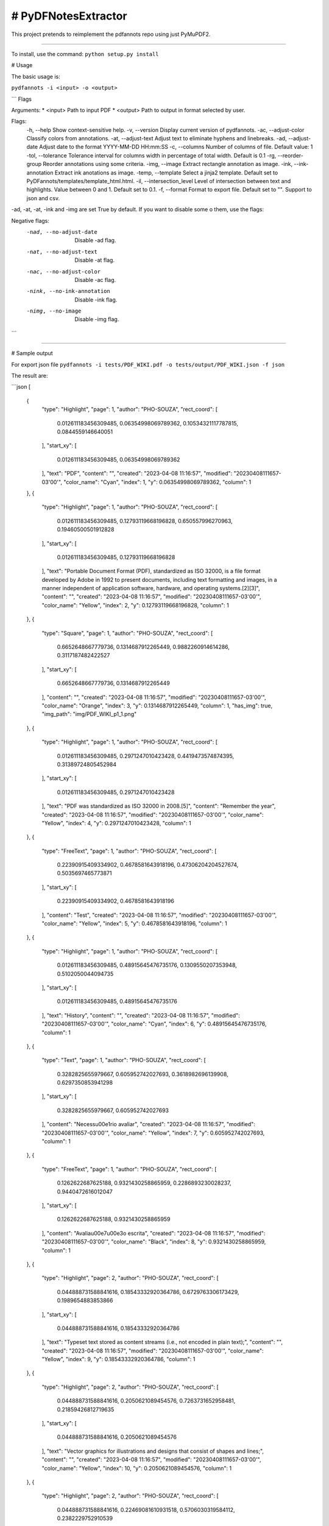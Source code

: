 # PyDFNotesExtractor
========================

This project pretends to reimplement the pdfannots repo using just PyMuPDF2.

-----------

To install, use the command:
``python setup.py install``

# Usage

The basic usage is:

``pydfannots -i <input> -o <output>``


```
Flags

Arguments:
* <input>  Path to input PDF
* <output>  Path to output in format selected by user.

Flags:
    -h, --help Show context-sensitive help.
    -v, --version   Display current version of pydfannots.
    -ac, --adjust-color Classify colors from annotations. 
    -at, --adjust-text  Adjust text to eliminate hyphens and linebreaks.
    -ad, --adjust-date Adjust date to the format YYYY-MM-DD HH:mm:SS
    -c, --columns   Number of columns of file. Default value: 1
    -tol, --tolerance   Tolerance interval for columns width in percentage of total width. Default is 0.1
    -rg, --reorder-group    Reorder annotations using some criteria.
    -img, --image   Extract rectangle annotation as image.
    -ink, --ink-annotation  Extract ink anotations as image.
    -temp, --template   Select a jinja2 template. Default set to PyDFannots/templates/template_html.html.
    -il, --intersection_level   Level of intersection between text and highlights. Value between 0 and 1. Default set to 0.1.
    -f, --format    Format to export file. Default set to "". Support to json and csv.

-ad, -at, -at, -ink and -img are set True by default. If you want to disable some o them, use the flags:

Negative flags:
    -nad, --no-adjust-date  Disable -ad flag.
    -nat, --no-adjust-text  Disable -at flag.
    -nac, --no-adjust-color  Disable -ac flag.
    -nink, --no-ink-annotation  Disable -ink flag.
    -nimg, --no-image  Disable -img flag.
```

---------------

# Sample output

For export json file
``pydfannots -i tests/PDF_WIKI.pdf -o tests/output/PDF_WIKI.json -f json``

The result are:

```json
[
    {
        "type": "Highlight",
        "page": 1,
        "author": "PHO-SOUZA",
        "rect_coord": [
            0.012611183456309485,
            0.06354998069789362,
            0.10534321117787815,
            0.0844559146640051
        ],
        "start_xy": [
            0.012611183456309485,
            0.06354998069789362
        ],
        "text": "PDF",
        "content": "",
        "created": "2023-04-08 11:16:57",
        "modified": "20230408111657-03'00'",
        "color_name": "Cyan",
        "index": 1,
        "y": 0.06354998069789362,
        "column": 1
    },
    {
        "type": "Highlight",
        "page": 1,
        "author": "PHO-SOUZA",
        "rect_coord": [
            0.012611183456309485,
            0.12793119668196828,
            0.650557996270963,
            0.19460500501912828
        ],
        "start_xy": [
            0.012611183456309485,
            0.12793119668196828
        ],
        "text": "Portable Document Format (PDF), standardized as ISO 32000, is a file format developed by Adobe in 1992 to present documents, including text formatting and images, in a manner independent of application software, hardware, and operating systems.[2][3]",
        "content": "",
        "created": "2023-04-08 11:16:57",
        "modified": "20230408111657-03'00'",
        "color_name": "Yellow",
        "index": 2,
        "y": 0.12793119668196828,
        "column": 1
    },
    {
        "type": "Square",
        "page": 1,
        "author": "PHO-SOUZA",
        "rect_coord": [
            0.6652648667779736,
            0.1314687912265449,
            0.9882260914614286,
            0.3117187482422527
        ],
        "start_xy": [
            0.6652648667779736,
            0.1314687912265449
        ],
        "content": "",
        "created": "2023-04-08 11:16:57",
        "modified": "20230408111657-03'00'",
        "color_name": "Orange",
        "index": 3,
        "y": 0.1314687912265449,
        "column": 1,
        "has_img": true,
        "img_path": "img/PDF_WIKI_p1_1.png"
    },
    {
        "type": "Highlight",
        "page": 1,
        "author": "PHO-SOUZA",
        "rect_coord": [
            0.012611183456309485,
            0.2971247010423428,
            0.4419473574874395,
            0.31389724805452984
        ],
        "start_xy": [
            0.012611183456309485,
            0.2971247010423428
        ],
        "text": "PDF was standardized as ISO 32000 in 2008.[5]",
        "content": "Remember the year",
        "created": "2023-04-08 11:16:57",
        "modified": "20230408111657-03'00'",
        "color_name": "Yellow",
        "index": 4,
        "y": 0.2971247010423428,
        "column": 1
    },
    {
        "type": "FreeText",
        "page": 1,
        "author": "PHO-SOUZA",
        "rect_coord": [
            0.22390915409334902,
            0.4678581643918196,
            0.47306204204527674,
            0.5035697465773871
        ],
        "start_xy": [
            0.22390915409334902,
            0.4678581643918196
        ],
        "content": "Test",
        "created": "2023-04-08 11:16:57",
        "modified": "20230408111657-03'00'",
        "color_name": "Yellow",
        "index": 5,
        "y": 0.4678581643918196,
        "column": 1
    },
    {
        "type": "Highlight",
        "page": 1,
        "author": "PHO-SOUZA",
        "rect_coord": [
            0.012611183456309485,
            0.48915645476735176,
            0.1309550207353948,
            0.5102050044094735
        ],
        "start_xy": [
            0.012611183456309485,
            0.48915645476735176
        ],
        "text": "History",
        "content": "",
        "created": "2023-04-08 11:16:57",
        "modified": "20230408111657-03'00'",
        "color_name": "Cyan",
        "index": 6,
        "y": 0.48915645476735176,
        "column": 1
    },
    {
        "type": "Text",
        "page": 1,
        "author": "PHO-SOUZA",
        "rect_coord": [
            0.3282825655979667,
            0.605952742027693,
            0.3618982696139908,
            0.6297350853941298
        ],
        "start_xy": [
            0.3282825655979667,
            0.605952742027693
        ],
        "content": "Necess\u00e1rio avaliar",
        "created": "2023-04-08 11:16:57",
        "modified": "20230408111657-03'00'",
        "color_name": "Yellow",
        "index": 7,
        "y": 0.605952742027693,
        "column": 1
    },
    {
        "type": "FreeText",
        "page": 1,
        "author": "PHO-SOUZA",
        "rect_coord": [
            0.1262622687625188,
            0.9321430258865959,
            0.2286893230028237,
            0.9440472616012047
        ],
        "start_xy": [
            0.1262622687625188,
            0.9321430258865959
        ],
        "content": "Avalia\u00e7\u00e3o escrita",
        "created": "2023-04-08 11:16:57",
        "modified": "20230408111657-03'00'",
        "color_name": "Black",
        "index": 8,
        "y": 0.9321430258865959,
        "column": 1
    },
    {
        "type": "Highlight",
        "page": 2,
        "author": "PHO-SOUZA",
        "rect_coord": [
            0.044888731588841616,
            0.18543332920364786,
            0.6729763306173429,
            0.1989654883853866
        ],
        "start_xy": [
            0.044888731588841616,
            0.18543332920364786
        ],
        "text": "Typeset text stored as content streams (i.e., not encoded in plain text);",
        "content": "",
        "created": "2023-04-08 11:16:57",
        "modified": "20230408111657-03'00'",
        "color_name": "Yellow",
        "index": 9,
        "y": 0.18543332920364786,
        "column": 1
    },
    {
        "type": "Highlight",
        "page": 2,
        "author": "PHO-SOUZA",
        "rect_coord": [
            0.044888731588841616,
            0.2050621089454576,
            0.7263731652958481,
            0.21859426812719635
        ],
        "start_xy": [
            0.044888731588841616,
            0.2050621089454576
        ],
        "text": "Vector graphics for illustrations and designs that consist of shapes and lines;",
        "content": "",
        "created": "2023-04-08 11:16:57",
        "modified": "20230408111657-03'00'",
        "color_name": "Yellow",
        "index": 10,
        "y": 0.2050621089454576,
        "column": 1
    },
    {
        "type": "Highlight",
        "page": 2,
        "author": "PHO-SOUZA",
        "rect_coord": [
            0.044888731588841616,
            0.22469081610931518,
            0.5706030319584112,
            0.2382229752910539
        ],
        "start_xy": [
            0.044888731588841616,
            0.22469081610931518
        ],
        "text": "Raster graphics for photographs and other types of images",
        "content": "",
        "created": "2023-04-08 11:16:57",
        "modified": "20230408111657-03'00'",
        "color_name": "Yellow",
        "index": 11,
        "y": 0.22469081610931518,
        "column": 1
    },
    {
        "type": "Highlight",
        "page": 2,
        "author": "PHO-SOUZA",
        "rect_coord": [
            0.044888731588841616,
            0.2444908072402894,
            0.36656413097280677,
            0.25785175503286367
        ],
        "start_xy": [
            0.044888731588841616,
            0.2444908072402894
        ],
        "text": "Multimedia objects in the document.",
        "content": "",
        "created": "2023-04-08 11:16:57",
        "modified": "20230408111657-03'00'",
        "color_name": "Yellow",
        "index": 12,
        "y": 0.2444908072402894,
        "column": 1
    },
    {
        "type": "Highlight",
        "page": 2,
        "author": "PHO-SOUZA",
        "rect_coord": [
            0.012611183456309485,
            0.27693111967676104,
            0.9874058059105493,
            0.30791595386045395
        ],
        "start_xy": [
            0.012611183456309485,
            0.27693111967676104
        ],
        "text": "a PDF document can also support links (inside document or web page), forms, JavaScript",
        "content": "",
        "created": "2023-04-08 11:16:57",
        "modified": "20230408111657-03'00'",
        "color_name": "Red",
        "index": 13,
        "y": 0.27693111967676104,
        "column": 1
    },
    {
        "type": "Highlight",
        "page": 2,
        "author": "PHO-SOUZA",
        "rect_coord": [
            0.044888731588841616,
            0.37458264955830145,
            0.9620629217286933,
            0.4041750031516976
        ],
        "start_xy": [
            0.044888731588841616,
            0.37458264955830145
        ],
        "text": "An equivalent subset of the PostScript page description programming language but in declarative form, for generating the layout and graphics.",
        "content": "",
        "created": "2023-04-08 11:16:57",
        "modified": "20230408111657-03'00'",
        "color_name": "Orange",
        "index": 14,
        "y": 0.37458264955830145,
        "column": 1
    },
    {
        "type": "Highlight",
        "page": 2,
        "author": "PHO-SOUZA",
        "rect_coord": [
            0.012611183456309485,
            0.49327674140090977,
            0.24013041370767324,
            0.5090599057691416
        ],
        "start_xy": [
            0.012611183456309485,
            0.49327674140090977
        ],
        "text": "PostScript language",
        "content": "H2",
        "created": "2023-04-08 11:16:57",
        "modified": "20230408111657-03'00'",
        "color_name": "Cyan",
        "index": 15,
        "y": 0.49327674140090977,
        "column": 1
    },
    {
        "type": "Square",
        "page": 2,
        "author": "PHO-SOUZA",
        "rect_coord": [
            0.017154094310782148,
            0.7194860697144616,
            0.9959644330914845,
            0.9157748106459372
        ],
        "start_xy": [
            0.017154094310782148,
            0.7194860697144616
        ],
        "content": "",
        "created": "2023-04-08 11:16:57",
        "modified": "20230408111657-03'00'",
        "color_name": "Red",
        "index": 16,
        "y": 0.7194860697144616,
        "column": 1,
        "has_img": true,
        "img_path": "img/PDF_WIKI_p2_2.png"
    },
    {
        "type": "Highlight",
        "page": 3,
        "author": "PHO-SOUZA",
        "rect_coord": [
            0.012611183456309485,
            0.478570924154661,
            0.9874697176036705,
            0.5274008260387048
        ],
        "start_xy": [
            0.012611183456309485,
            0.478570924154661
        ],
        "text": "Objects may be either direct (embedded in another object) or indirect. Indirect objects are numbered with an object number and a generation number and defined between the obj and endobj keywords if residing in the document root. Beginning with PDF version 1.5,",
        "content": "",
        "created": "2023-04-08 11:16:57",
        "modified": "20230408111657-03'00'",
        "color_name": "Green",
        "index": 17,
        "y": 0.478570924154661,
        "column": 1
    },
    {
        "type": "Underline",
        "page": 3,
        "author": "PHO-SOUZA",
        "rect_coord": [
            0.012227813480186606,
            0.61329552602649,
            0.9874326837012359,
            0.6472198398509423
        ],
        "start_xy": [
            0.012227813480186606,
            0.61329552602649
        ],
        "text": "An index table, also called the cross-reference table, is located near the end of the file and gives the byte offset file.[19] of each indirect object from the start of the file.[19]",
        "content": "",
        "created": "2023-04-08 11:16:57",
        "modified": "20230408111657-03'00'",
        "color_name": "Green",
        "index": 18,
        "y": 0.61329552602649,
        "column": 1
    },
    {
        "type": "Squiggly",
        "page": 3,
        "author": "PHO-SOUZA",
        "rect_coord": [
            0.012227813480186606,
            0.7828160666393338,
            0.4113873094767294,
            0.7968488685351279
        ],
        "start_xy": [
            0.012227813480186606,
            0.7828160666393338
        ],
        "text": "At the end of a PDF file is a footer containing",
        "content": "",
        "created": "2023-04-08 11:16:57",
        "modified": "20230408111657-03'00'",
        "color_name": "Red",
        "index": 19,
        "y": 0.7828160666393338,
        "column": 1
    }
]
```